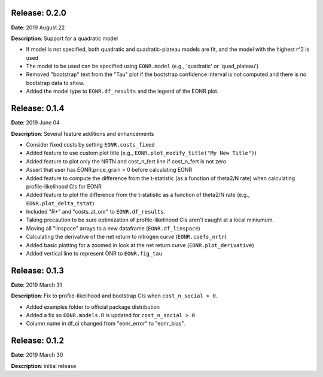 Release: 0.2.0
***************
**Date**: 2019 August 22

**Description**: Support for a quadratic model

* If model is not specified, both quadratic and quadratic-plateau models are fit, and the model with the highest r^2 is used
* The model to be used can be specified using ``EONR.model`` (e.g., 'quadratic' or 'quad_plateau')
* Removed "bootstrap" text from the "Tau" plot if the bootstrap confidence interval is not computed and there is no bootstrap data to show.
* Added the model type to ``EONR.df_results`` and the legend of the EONR plot.

Release: 0.1.4
***************
**Date**: 2019 June 04

**Description**: Several feature additions and enhancements

* Consider fixed costs by setting ``EONR.costs_fixed``
* Added feature to use custom plot title (e.g., ``EONR.plot_modify_title("My New Title")``)
* Added feature to plot only the NRTN and cost_n_fert line if cost_n_fert is not zero
* Assert that user has EONR.price_grain > 0 before calculating EONR
* Added feature to compute the difference from the t-statistic (as a function of theta2/N rate) when calculating profile-likelihood CIs for EONR
* Added feature to plot the difference from the t-statistic as a function of theta2/N rate (e.g., ``EONR.plot_delta_tstat``)
* Included "R*" and "costs_at_onr" to ``EONR.df_results``.
* Taking precaution to be sure optimization of profile-likelihood CIs aren't caught at a local miniumum.
* Moving all "linspace" arrays to a new dataframe (``EONR.df_linspace``)
* Calculating the derivative of the net return to nitrogen curve (``EONR.coefs_nrtn``)
* Added basic plotting for a zoomed in look at the net return curve (``EONR.plot_derivative``)
* Added vertical line to represent ONR to ``EONR.fig_tau``

Release: 0.1.3
***************
**Date**: 2019 March 31

**Description**: Fix to profile-likelihood and bootstrap CIs when ``cost_n_social > 0``.

* Added examples folder to official package distribution
* Added a fix so ``EONR.models.R`` is updated for ``cost_n_social > 0``
* Column name in df_ci changed from "eonr_error" to "eonr_bias".

Release: 0.1.2
***************
**Date**: 2019 March 30

**Description**: initial release